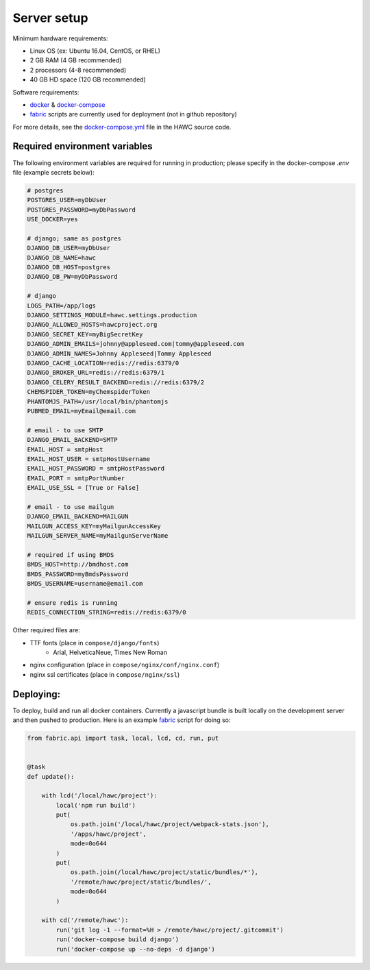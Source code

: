 Server setup
============

Minimum hardware requirements:

- Linux OS (ex: Ubuntu 16.04, CentOS, or RHEL)
- 2 GB RAM (4 GB recommended)
- 2 processors (4-8 recommended)
- 40 GB HD space (120 GB recommended)

Software requirements:

- `docker`_ & `docker-compose`_
- `fabric`_ scripts are currently used for deployment (not in github repository)

For more details, see the `docker-compose.yml`_ file in the HAWC source code.

.. _`docker`: https://docs.docker.com/
.. _`docker-compose`: https://docs.docker.com/compose/
.. _`fabric`: http://www.fabfile.org/
.. _`docker-compose.yml`: https://github.com/shapiromatron/hawc/blob/master/docker-compose.yml


Required environment variables
------------------------------

The following environment variables are required for running in production;
please specify in the docker-compose `.env` file (example secrets below):

.. code-block:: bash

    # postgres
    POSTGRES_USER=myDbUser
    POSTGRES_PASSWORD=myDbPassword
    USE_DOCKER=yes

    # django; same as postgres
    DJANGO_DB_USER=myDbUser
    DJANGO_DB_NAME=hawc
    DJANGO_DB_HOST=postgres
    DJANGO_DB_PW=myDbPassword

    # django
    LOGS_PATH=/app/logs
    DJANGO_SETTINGS_MODULE=hawc.settings.production
    DJANGO_ALLOWED_HOSTS=hawcproject.org
    DJANGO_SECRET_KEY=myBigSecretKey
    DJANGO_ADMIN_EMAILS=johnny@appleseed.com|tommy@appleseed.com
    DJANGO_ADMIN_NAMES=Johnny Appleseed|Tommy Appleseed
    DJANGO_CACHE_LOCATION=redis://redis:6379/0
    DJANGO_BROKER_URL=redis://redis:6379/1
    DJANGO_CELERY_RESULT_BACKEND=redis://redis:6379/2
    CHEMSPIDER_TOKEN=myChemspiderToken
    PHANTOMJS_PATH=/usr/local/bin/phantomjs
    PUBMED_EMAIL=myEmail@email.com

    # email - to use SMTP
    DJANGO_EMAIL_BACKEND=SMTP
    EMAIL_HOST = smtpHost
    EMAIL_HOST_USER = smtpHostUsername
    EMAIL_HOST_PASSWORD = smtpHostPassword
    EMAIL_PORT = smtpPortNumber
    EMAIL_USE_SSL = [True or False]

    # email - to use mailgun
    DJANGO_EMAIL_BACKEND=MAILGUN
    MAILGUN_ACCESS_KEY=myMailgunAccessKey
    MAILGUN_SERVER_NAME=myMailgunServerName

    # required if using BMDS
    BMDS_HOST=http://bmdhost.com
    BMDS_PASSWORD=myBmdsPassword
    BMDS_USERNAME=username@email.com

    # ensure redis is running
    REDIS_CONNECTION_STRING=redis://redis:6379/0

Other required files are:

- TTF fonts (place in ``compose/django/fonts``)
    - Arial, HelveticaNeue, Times New Roman
- nginx configuration (place in ``compose/nginx/conf/nginx.conf``)
- nginx ssl certificates (place in ``compose/nginx/ssl``)

Deploying:
----------

To deploy, build and run all docker containers. Currently a javascript
bundle is built locally on the development server and then pushed to production.
Here is an example `fabric`_ script for doing so:

.. code-block:: python

    from fabric.api import task, local, lcd, cd, run, put


    @task
    def update():

        with lcd('/local/hawc/project'):
            local('npm run build')
            put(
                os.path.join('/local/hawc/project/webpack-stats.json'),
                '/apps/hawc/project',
                mode=0o644
            )
            put(
                os.path.join(/local/hawc/project/static/bundles/*'),
                '/remote/hawc/project/static/bundles/',
                mode=0o644
            )

        with cd('/remote/hawc'):
            run('git log -1 --format=%H > /remote/hawc/project/.gitcommit')
            run('docker-compose build django')
            run('docker-compose up --no-deps -d django')
